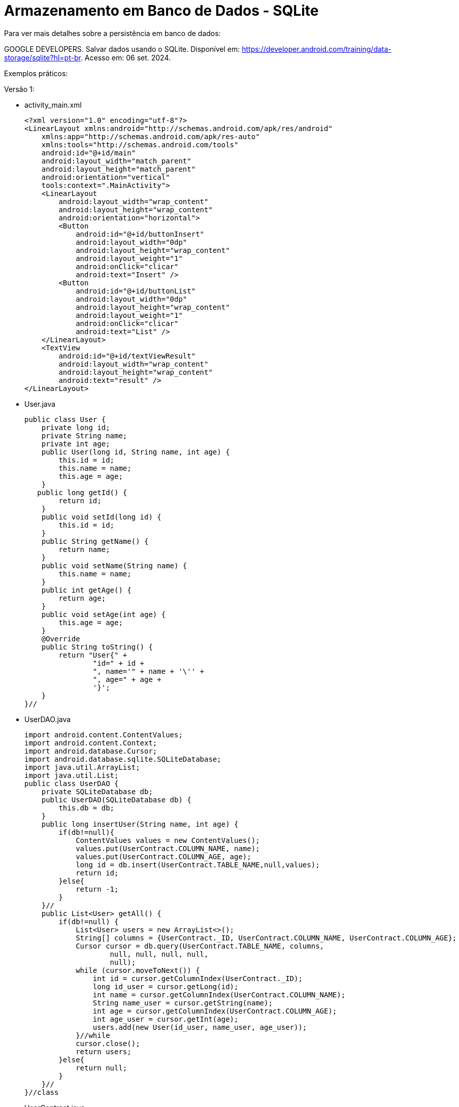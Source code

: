 = Armazenamento em Banco de Dados - SQLite

Para ver mais detalhes sobre a persistência em banco de dados: 

GOOGLE DEVELOPERS. Salvar dados usando o SQLite. Disponível em: https://developer.android.com/training/data-storage/sqlite?hl=pt-br. Acesso em: 06 set. 2024.

Exemplos práticos:

Versão 1:

- activity_main.xml
[source,xml]
<?xml version="1.0" encoding="utf-8"?>
<LinearLayout xmlns:android="http://schemas.android.com/apk/res/android"
    xmlns:app="http://schemas.android.com/apk/res-auto"
    xmlns:tools="http://schemas.android.com/tools"
    android:id="@+id/main"
    android:layout_width="match_parent"
    android:layout_height="match_parent"
    android:orientation="vertical"
    tools:context=".MainActivity">
    <LinearLayout
        android:layout_width="wrap_content"
        android:layout_height="wrap_content"
        android:orientation="horizontal">
        <Button
            android:id="@+id/buttonInsert"
            android:layout_width="0dp"
            android:layout_height="wrap_content"
            android:layout_weight="1"
            android:onClick="clicar"
            android:text="Insert" />
        <Button
            android:id="@+id/buttonList"
            android:layout_width="0dp"
            android:layout_height="wrap_content"
            android:layout_weight="1"
            android:onClick="clicar"
            android:text="List" />
    </LinearLayout>
    <TextView
        android:id="@+id/textViewResult"
        android:layout_width="wrap_content"
        android:layout_height="wrap_content"
        android:text="result" />
</LinearLayout>

- User.java
[source,java]
public class User {
    private long id;
    private String name;
    private int age;
    public User(long id, String name, int age) {
        this.id = id;
        this.name = name;
        this.age = age;
    }
   public long getId() {
        return id;
    }
    public void setId(long id) {
        this.id = id;
    }
    public String getName() {
        return name;
    }
    public void setName(String name) {
        this.name = name;
    }
    public int getAge() {
        return age;
    }
    public void setAge(int age) {
        this.age = age;
    }
    @Override
    public String toString() {
        return "User{" +
                "id=" + id +
                ", name='" + name + '\'' +
                ", age=" + age +
                '}';
    }
}//

- UserDAO.java
[source,java]
import android.content.ContentValues;
import android.content.Context;
import android.database.Cursor;
import android.database.sqlite.SQLiteDatabase;
import java.util.ArrayList;
import java.util.List;
public class UserDAO {
    private SQLiteDatabase db;
    public UserDAO(SQLiteDatabase db) {
        this.db = db;
    }
    public long insertUser(String name, int age) {
        if(db!=null){
            ContentValues values = new ContentValues();
            values.put(UserContract.COLUMN_NAME, name);
            values.put(UserContract.COLUMN_AGE, age);
            long id = db.insert(UserContract.TABLE_NAME,null,values);
            return id;
        }else{
            return -1;
        }
    }//
    public List<User> getAll() {
        if(db!=null) {
            List<User> users = new ArrayList<>();
            String[] columns = {UserContract._ID, UserContract.COLUMN_NAME, UserContract.COLUMN_AGE};
            Cursor cursor = db.query(UserContract.TABLE_NAME, columns,
                    null, null, null, null,
                    null);
            while (cursor.moveToNext()) {
                int id = cursor.getColumnIndex(UserContract._ID);
                long id_user = cursor.getLong(id);
                int name = cursor.getColumnIndex(UserContract.COLUMN_NAME);
                String name_user = cursor.getString(name);
                int age = cursor.getColumnIndex(UserContract.COLUMN_AGE);
                int age_user = cursor.getInt(age);
                users.add(new User(id_user, name_user, age_user));
            }//while
            cursor.close();
            return users;
        }else{
            return null;
        }
    }//
}//class

- UserContract.java
[source,java]
import android.provider.BaseColumns;
public class UserContract implements BaseColumns {
    //public static final String _ID = "_id" é fornecido pela interface
    public static final String TABLE_NAME = "user";
    public static final String COLUMN_NAME = "name";
    public static final String COLUMN_AGE = "age";
}//class

- DBHelper.java
[source,java]
import android.content.Context;
import android.database.sqlite.SQLiteDatabase;
import android.database.sqlite.SQLiteOpenHelper;
public class DBHelper extends SQLiteOpenHelper {
    private static final String DATABASE_NAME = "banco.db";
    private static final int DATABASE_VERSION = 1;
    private static final String SQL_CREATE_TABLE =
            "CREATE TABLE " + UserContract.TABLE_NAME + " (" +
                    UserContract._ID + " INTEGER PRIMARY KEY," +
                    UserContract.COLUMN_NAME + " TEXT," +
                    UserContract.COLUMN_AGE + " INTEGER)";
    public DBHelper(Context context) {
      super(context, DATABASE_NAME,
                null, DATABASE_VERSION);
    }
    @Override
    public void onCreate(SQLiteDatabase db) {
        db.execSQL(SQL_CREATE_TABLE);
    }
    @Override
    public void onUpgrade(SQLiteDatabase db, int oldVersion, int newVersion) {
        // caso uma coluna seja adicionada,
        // use este método para atualização do banco de dados
    }
}//class

- DBManager.java
[source,java]
import android.content.Context;
import android.database.sqlite.SQLiteDatabase;
public class DBManager {
    private DBHelper dbHelper;
    private SQLiteDatabase database;
    public DBManager(Context context) {
        dbHelper = new DBHelper(context);
    }

    public void open() {
        database = dbHelper.getWritableDatabase();
    }

    public void close() {
        dbHelper.close();
    }
    public SQLiteDatabase getDatabase(){
        return database;
    }
}

- MainActivity.java
[source,java]
import android.os.Bundle;
import androidx.appcompat.app.AppCompatActivity;
import android.database.Cursor;
import android.view.View;
import android.widget.Button;
import android.widget.TextView;
import java.util.List;
public class MainActivity extends AppCompatActivity {
    private UserDAO userDAO;
    private DBManager databaseManager;
    private Button buttonInsert,buttonList;
    private TextView textViewResult;
    @Override
    protected void onCreate(Bundle savedInstanceState) {
        super.onCreate(savedInstanceState);
        setContentView(R.layout.activity_main);
        databaseManager = new DBManager(this);
        databaseManager.open();
        userDAO = new UserDAO(databaseManager.getDatabase());
        buttonInsert = findViewById(R.id.buttonInsert);
        buttonList = findViewById(R.id.buttonList);
        textViewResult = findViewById(R.id.textViewResult);
    }//
    public void clicar(View view){
        if(view.getId() == R.id.buttonInsert){
            long userId1 = userDAO.insertUser("Ana",30);
            long userId2 = userDAO.insertUser("Rodrigo",20);
            String result = userId1 +"-"+ userId2;
            textViewResult.setText(result);
        }
        if(view.getId() == R.id.buttonList){
            List<User> dados = userDAO.getAll();
            textViewResult.setText(dados.toString());
        }
    }//
    @Override
    protected void onDestroy() {
        super.onDestroy();
        databaseManager.close();
    }
}//class





Para visualizar as tabelas criadas no aplicativo é necessário exportar o arquivo .db e usar um aplicativo específico, por exemplo o SQLiteStudio, disponível em: https://sqlitestudio.pl/.
